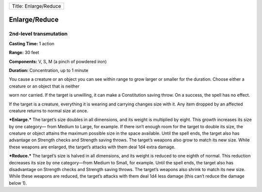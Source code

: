 +-------------------------+
| Title: Enlarge/Reduce   |
+-------------------------+

Enlarge/Reduce
--------------

2nd-level transmutation
^^^^^^^^^^^^^^^^^^^^^^^

**Casting Time:** 1 action

**Range:** 30 feet

**Components:** V, S, M (a pinch of powdered iron)

**Duration:** Concentration, up to 1 minute

You cause a creature or an object you can see within range to grow
larger or smaller for the duration. Choose either a creature or an
object that is neither

worn nor carried. If the target is unwilling, it can make a Constitution
saving throw. On a success, the spell has no effect.

If the target is a creature, everything it is wearing and carrying
changes size with it. Any item dropped by an affected creature returns
to normal size at once.

***Enlarge.*** The target’s size doubles in all dimensions, and its
weight is multiplied by eight. This growth increases its size by one
category— from Medium to Large, for example. If there isn’t enough room
for the target to double its size, the creature or object attains the
maximum possible size in the space available. Until the spell ends, the
target also has advantage on Strength checks and Strength saving throws.
The target’s weapons also grow to match its new size. While these
weapons are enlarged, the target’s attacks with them deal 1d4 extra
damage.

***Reduce.*** The target’s size is halved in all dimensions, and its
weight is reduced to one eighth of normal. This reduction decreases its
size by one category—from Medium to Small, for example. Until the spell
ends, the target also has disadvantage on Strength checks and Strength
saving throws. The target’s weapons also shrink to match its new size.
While these weapons are reduced, the target’s attacks with them deal 1d4
less damage (this can’t reduce the damage below 1).
